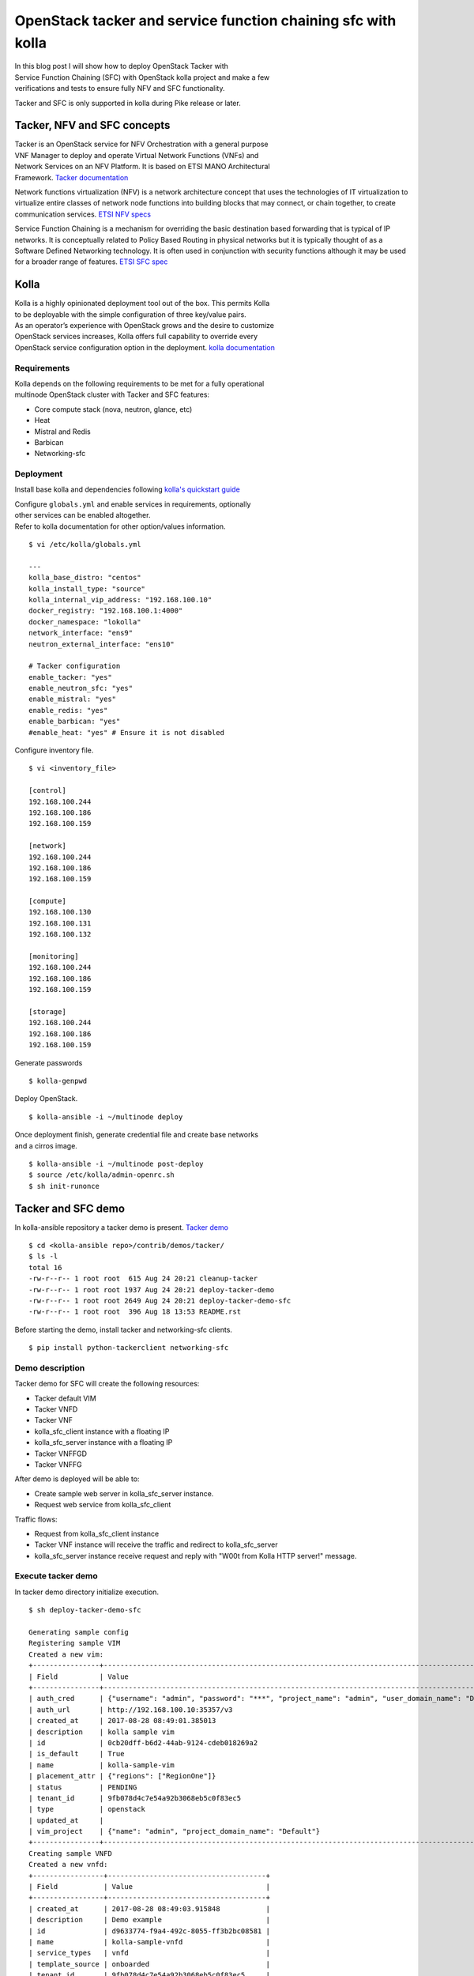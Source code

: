 =============================================================
OpenStack tacker and service function chaining sfc with kolla
=============================================================

| In this blog post I will show how to deploy OpenStack Tacker with
| Service Function Chaining (SFC) with OpenStack kolla project and make
  a few
| verifications and tests to ensure fully NFV and SFC functionality.

Tacker and SFC is only supported in kolla during Pike release or later.

Tacker, NFV and SFC concepts
============================

| Tacker is an OpenStack service for NFV Orchestration with a general
  purpose
| VNF Manager to deploy and operate Virtual Network Functions (VNFs) and
| Network Services on an NFV Platform. It is based on ETSI MANO
  Architectural
| Framework. `Tacker
  documentation <https://docs.openstack.org/tacker/latest/>`__

Network functions virtualization (NFV) is a network architecture concept
that uses the technologies of IT virtualization to virtualize entire
classes of network node functions into building blocks that may connect,
or chain together, to create communication services. `ETSI NFV
specs <http://www.etsi.org/technologies-clusters/technologies/nfv>`__

Service Function Chaining is a mechanism for overriding the basic
destination based forwarding that is typical of IP networks. It is
conceptually related to Policy Based Routing in physical networks but it
is typically thought of as a Software Defined Networking technology. It
is often used in conjunction with security functions although it may be
used for a broader range of features. `ETSI SFC
spec <https://tools.ietf.org/html/rfc7665>`__

Kolla
=====

| Kolla is a highly opinionated deployment tool out of the box. This
  permits Kolla
| to be deployable with the simple configuration of three key/value
  pairs.
| As an operator’s experience with OpenStack grows and the desire to
  customize
| OpenStack services increases, Kolla offers full capability to override
  every
| OpenStack service configuration option in the deployment. `kolla
  documentation <https://docs.openstack.org/kolla-ansible/latest/>`__

Requirements
------------

| Kolla depends on the following requirements to be met for a fully
  operational
| multinode OpenStack cluster with Tacker and SFC features:

-  Core compute stack (nova, neutron, glance, etc)
-  Heat
-  Mistral and Redis
-  Barbican
-  Networking-sfc

Deployment
----------

Install base kolla and dependencies following `kolla's quickstart
guide <https://docs.openstack.org/kolla-ansible/latest/quickstart.html>`__

| Configure ``globals.yml`` and enable services in requirements,
  optionally
| other services can be enabled altogether.
| Refer to kolla documentation for other option/values information.

::

   $ vi /etc/kolla/globals.yml

   ---
   kolla_base_distro: "centos"
   kolla_install_type: "source"
   kolla_internal_vip_address: "192.168.100.10"
   docker_registry: "192.168.100.1:4000"
   docker_namespace: "lokolla"
   network_interface: "ens9"
   neutron_external_interface: "ens10"

   # Tacker configuration
   enable_tacker: "yes"
   enable_neutron_sfc: "yes"
   enable_mistral: "yes"
   enable_redis: "yes"
   enable_barbican: "yes"
   #enable_heat: "yes" # Ensure it is not disabled

Configure inventory file.

::

   $ vi <inventory_file>

   [control]
   192.168.100.244
   192.168.100.186
   192.168.100.159

   [network]
   192.168.100.244
   192.168.100.186
   192.168.100.159

   [compute]
   192.168.100.130
   192.168.100.131
   192.168.100.132

   [monitoring]
   192.168.100.244
   192.168.100.186
   192.168.100.159

   [storage]
   192.168.100.244
   192.168.100.186
   192.168.100.159

Generate passwords

::

   $ kolla-genpwd

Deploy OpenStack.

::

   $ kolla-ansible -i ~/multinode deploy

| Once deployment finish, generate credential file and create base
  networks
| and a cirros image.

::

   $ kolla-ansible -i ~/multinode post-deploy
   $ source /etc/kolla/admin-openrc.sh
   $ sh init-runonce

Tacker and SFC demo
===================

In kolla-ansible repository a tacker demo is present. `Tacker
demo <https://github.com/openstack/kolla-ansible/tree/master/contrib/demos/tacker>`__

::

   $ cd <kolla-ansible repo>/contrib/demos/tacker/
   $ ls -l
   total 16
   -rw-r--r-- 1 root root  615 Aug 24 20:21 cleanup-tacker
   -rw-r--r-- 1 root root 1937 Aug 24 20:21 deploy-tacker-demo
   -rw-r--r-- 1 root root 2649 Aug 24 20:21 deploy-tacker-demo-sfc
   -rw-r--r-- 1 root root  396 Aug 18 13:53 README.rst

Before starting the demo, install tacker and networking-sfc clients.

::

   $ pip install python-tackerclient networking-sfc

Demo description
----------------

Tacker demo for SFC will create the following resources:

-  Tacker default VIM
-  Tacker VNFD
-  Tacker VNF
-  kolla_sfc_client instance with a floating IP
-  kolla_sfc_server instance with a floating IP
-  Tacker VNFFGD
-  Tacker VNFFG

After demo is deployed will be able to:

-  Create sample web server in kolla_sfc_server instance.
-  Request web service from kolla_sfc_client

Traffic flows:

-  Request from kolla_sfc_client instance
-  Tacker VNF instance will receive the traffic and redirect to
   kolla_sfc_server
-  kolla_sfc_server instance receive request and reply with "W00t from
   Kolla HTTP server!"
   message.

Execute tacker demo
-------------------

In tacker demo directory initialize execution.

::

   $ sh deploy-tacker-demo-sfc

   Generating sample config
   Registering sample VIM
   Created a new vim:
   +----------------+--------------------------------------------------------------------------------------------------------------------------------------------------------------------------------------------------------------------------------------------------------+
   | Field          | Value                                                                                                                                                                                                                                                  |
   +----------------+--------------------------------------------------------------------------------------------------------------------------------------------------------------------------------------------------------------------------------------------------------+
   | auth_cred      | {"username": "admin", "password": "***", "project_name": "admin", "user_domain_name": "Default", "key_type": "barbican_key", "secret_uuid": "***", "auth_url": "http://192.168.100.10:35357/v3", "project_id": null, "project_domain_name": "Default"} |
   | auth_url       | http://192.168.100.10:35357/v3                                                                                                                                                                                                                         |
   | created_at     | 2017-08-28 08:49:01.385013                                                                                                                                                                                                                             |
   | description    | kolla sample vim                                                                                                                                                                                                                                       |
   | id             | 0cb20dff-b6d2-44ab-9124-cdeb018269a2                                                                                                                                                                                                                   |
   | is_default     | True                                                                                                                                                                                                                                                   |
   | name           | kolla-sample-vim                                                                                                                                                                                                                                       |
   | placement_attr | {"regions": ["RegionOne"]}                                                                                                                                                                                                                             |
   | status         | PENDING                                                                                                                                                                                                                                                |
   | tenant_id      | 9fb078d4c7e54a92b3068eb5c0f83ec5                                                                                                                                                                                                                       |
   | type           | openstack                                                                                                                                                                                                                                              |
   | updated_at     |                                                                                                                                                                                                                                                        |
   | vim_project    | {"name": "admin", "project_domain_name": "Default"}                                                                                                                                                                                                    |
   +----------------+--------------------------------------------------------------------------------------------------------------------------------------------------------------------------------------------------------------------------------------------------------+
   Creating sample VNFD
   Created a new vnfd:
   +-----------------+--------------------------------------+
   | Field           | Value                                |
   +-----------------+--------------------------------------+
   | created_at      | 2017-08-28 08:49:03.915848           |
   | description     | Demo example                         |
   | id              | d9633774-f9a4-492c-8055-ff3b2bc08581 |
   | name            | kolla-sample-vnfd                    |
   | service_types   | vnfd                                 |
   | template_source | onboarded                            |
   | tenant_id       | 9fb078d4c7e54a92b3068eb5c0f83ec5     |
   | updated_at      |                                      |
   +-----------------+--------------------------------------+
   Creating sample VNF
   Created a new vnf:
   +----------------+--------------------------------------+
   | Field          | Value                                |
   +----------------+--------------------------------------+
   | created_at     | 2017-08-28 08:49:08.921243           |
   | description    | Demo example                         |
   | error_reason   |                                      |
   | id             | a3f73d1b-6d6b-44c9-a6ef-a808f12bc633 |
   | instance_id    | 57246b92-fdf2-416f-921a-6760e05c74b4 |
   | mgmt_url       |                                      |
   | name           | kolla-sample-vnf                     |
   | placement_attr | {"vim_name": "kolla-sample-vim"}     |
   | status         | PENDING_CREATE                       |
   | tenant_id      | 9fb078d4c7e54a92b3068eb5c0f83ec5     |
   | updated_at     |                                      |
   | vim_id         | 0cb20dff-b6d2-44ab-9124-cdeb018269a2 |
   | vnfd_id        | d9633774-f9a4-492c-8055-ff3b2bc08581 |
   +----------------+--------------------------------------+
   Creating SFC demo instances

   +-------------------------------------+----------------------------------------------------------+
   | Field                               | Value                                                    |
   +-------------------------------------+----------------------------------------------------------+
   | OS-DCF:diskConfig                   | MANUAL                                                   |
   | OS-EXT-AZ:availability_zone         | nova                                                     |
   | OS-EXT-SRV-ATTR:host                | controller                                               |
   | OS-EXT-SRV-ATTR:hypervisor_hostname | controller                                               |
   | OS-EXT-SRV-ATTR:instance_name       | instance-0000000c                                        |
   | OS-EXT-STS:power_state              | Running                                                  |
   | OS-EXT-STS:task_state               | None                                                     |
   | OS-EXT-STS:vm_state                 | active                                                   |
   | OS-SRV-USG:launched_at              | 2017-08-28T08:50:00.000000                               |
   | OS-SRV-USG:terminated_at            | None                                                     |
   | accessIPv4                          |                                                          |
   | accessIPv6                          |                                                          |
   | addresses                           | demo-net=10.0.0.3                                        |
   | adminPass                           | HGW57Pe5r8pC                                             |
   | config_drive                        |                                                          |
   | created                             | 2017-08-28T08:49:41Z                                     |
   | flavor                              | m1.tiny (1)                                              |
   | hostId                              | bec7629dd00bde2fd03ac3c939eea34fa1a2f7e4a6f8337b0e08bca4 |
   | id                                  | 90304f68-6b38-4753-b0c2-a62835abebde                     |
   | image                               | cirros (f0a80381-2bd0-4c53-8300-377a7e4bf065)            |
   | key_name                            | None                                                     |
   | name                                | kolla_sfc_server                                         |
   | progress                            | 0                                                        |
   | project_id                          | 9fb078d4c7e54a92b3068eb5c0f83ec5                         |
   | properties                          |                                                          |
   | security_groups                     | name='default'                                           |
   | status                              | ACTIVE                                                   |
   | updated                             | 2017-08-28T08:50:00Z                                     |
   | user_id                             | 2d948bf4056c4e0d878a0f3f4765d3f9                         |
   | volumes_attached                    |                                                          |
   +-------------------------------------+----------------------------------------------------------+

   +-------------------------------------+----------------------------------------------------------+
   | Field                               | Value                                                    |
   +-------------------------------------+----------------------------------------------------------+
   | OS-DCF:diskConfig                   | MANUAL                                                   |
   | OS-EXT-AZ:availability_zone         | nova                                                     |
   | OS-EXT-SRV-ATTR:host                | compute1                                                 |
   | OS-EXT-SRV-ATTR:hypervisor_hostname | compute1                                                 |
   | OS-EXT-SRV-ATTR:instance_name       | instance-0000000e                                        |
   | OS-EXT-STS:power_state              | Running                                                  |
   | OS-EXT-STS:task_state               | None                                                     |
   | OS-EXT-STS:vm_state                 | active                                                   |
   | OS-SRV-USG:launched_at              | 2017-08-28T08:50:31.000000                               |
   | OS-SRV-USG:terminated_at            | None                                                     |
   | accessIPv4                          |                                                          |
   | accessIPv6                          |                                                          |
   | addresses                           | demo-net=10.0.0.7                                        |
   | adminPass                           | ZhQQG2vsetkV                                             |
   | config_drive                        |                                                          |
   | created                             | 2017-08-28T08:50:12Z                                     |
   | flavor                              | m1.tiny (1)                                              |
   | hostId                              | 95d62e067390ab4fbaaebf971f9cc70c98c371532b6f9bfa08389fee |
   | id                                  | e126fd2f-bdca-4e78-abc0-f0a2d4739a30                     |
   | image                               | cirros (f0a80381-2bd0-4c53-8300-377a7e4bf065)            |
   | key_name                            | None                                                     |
   | name                                | kolla_sfc_client                                         |
   | progress                            | 0                                                        |
   | project_id                          | 9fb078d4c7e54a92b3068eb5c0f83ec5                         |
   | properties                          |                                                          |
   | security_groups                     | name='default'                                           |
   | status                              | ACTIVE                                                   |
   | updated                             | 2017-08-28T08:50:31Z                                     |
   | user_id                             | 2d948bf4056c4e0d878a0f3f4765d3f9                         |
   | volumes_attached                    |                                                          |
   +-------------------------------------+----------------------------------------------------------+
   Tacker SFC config files
   Creating VNFFGD
   Created a new vnffgd:
   +-----------------+-----------------------------------------------------------------------------------------------------------------------------------------------------------------------------------------------------------------------------------------------------------------------------------------------------------------------------------------------------------------------------------------------------------------------------------------------------------------------------------------------------------------------------------------------------------------------------------------------------------------------------------------------------------------------------------------------------------------------------------------------------------------------------------------------------------------------------------------------------------------------------------------------------------------------------------------------------------------------------------------------------------------------------------------------------------------------------------------------------------------------------------------------------------------+
   | Field           | Value                                                                                                                                                                                                                                                                                                                                                                                                                                                                                                                                                                                                                                                                                                                                                                                                                                                                                                                                                                                                                                                                                                                                                           |
   +-----------------+-----------------------------------------------------------------------------------------------------------------------------------------------------------------------------------------------------------------------------------------------------------------------------------------------------------------------------------------------------------------------------------------------------------------------------------------------------------------------------------------------------------------------------------------------------------------------------------------------------------------------------------------------------------------------------------------------------------------------------------------------------------------------------------------------------------------------------------------------------------------------------------------------------------------------------------------------------------------------------------------------------------------------------------------------------------------------------------------------------------------------------------------------------------------+
   | description     |                                                                                                                                                                                                                                                                                                                                                                                                                                                                                                                                                                                                                                                                                                                                                                                                                                                                                                                                                                                                                                                                                                                                                                 |
   | id              | 97d9f9e9-f9c3-45b6-9050-000226d37ec9                                                                                                                                                                                                                                                                                                                                                                                                                                                                                                                                                                                                                                                                                                                                                                                                                                                                                                                                                                                                                                                                                                                            |
   | name            | kolla-sample-vnffgd                                                                                                                                                                                                                                                                                                                                                                                                                                                                                                                                                                                                                                                                                                                                                                                                                                                                                                                                                                                                                                                                                                                                             |
   | template        | {"vnffgd": {"imports": ["/var/lib/kolla/venv/lib/python2.7/site-packages/tacker/tosca/lib/tacker_defs.yaml", "/var/lib/kolla/venv/lib/python2.7/site-packages/tacker/tosca/lib/tacker_nfv_defs.yaml"], "description": "Sample VNFFG template", "topology_template": {"node_templates": {"Forwarding_path1": {"type": "tosca.nodes.nfv.FP.Tacker", "description": "creates path (CP12->CP12)", "properties": {"policy": {"type": "ACL", "criteria": [{"network_src_port_id": "2779e692-f979-467c-81ae-34a176e12ed4"}, {"network_id": "9ab78f83-40b7-4435-be5c-eb40de435793"}, {"ip_proto": 6}, {"destination_port_range": "80-80"}]}, "path": [{"capability": "CP11", "forwarder": "kolla-sample-vnfd"}], "id": 51}}}, "description": "Sample VNFFG template", "groups": {"VNFFG1": {"type": "tosca.groups.nfv.VNFFG", "description": "HTTP to Corporate Net", "members": ["Forwarding_path1"], "properties": {"vendor": "tacker", "connection_point": ["CP11"], "version": 1.0, "constituent_vnfs": ["kolla-sample-vnfd"], "number_of_endpoints": 1, "dependent_virtual_link": ["VL1"]}}}}, "tosca_definitions_version": "tosca_simple_profile_for_nfv_1_0_0"}} |
   | template_source | onboarded                                                                                                                                                                                                                                                                                                                                                                                                                                                                                                                                                                                                                                                                                                                                                                                                                                                                                                                                                                                                                                                                                                                                                       |
   | tenant_id       | 9fb078d4c7e54a92b3068eb5c0f83ec5                                                                                                                                                                                                                                                                                                                                                                                                                                                                                                                                                                                                                                                                                                                                                                                                                                                                                                                                                                                                                                                                                                                                |
   +-----------------+-----------------------------------------------------------------------------------------------------------------------------------------------------------------------------------------------------------------------------------------------------------------------------------------------------------------------------------------------------------------------------------------------------------------------------------------------------------------------------------------------------------------------------------------------------------------------------------------------------------------------------------------------------------------------------------------------------------------------------------------------------------------------------------------------------------------------------------------------------------------------------------------------------------------------------------------------------------------------------------------------------------------------------------------------------------------------------------------------------------------------------------------------------------------+
   Creating VNFFG
   Created a new vnffg:
   +------------------+---------------------------------------------------------------+
   | Field            | Value                                                         |
   +------------------+---------------------------------------------------------------+
   | description      |                                                               |
   | forwarding_paths | cff3d46e-9544-4775-82c3-0ac3c1f3864c                          |
   | id               | a1e2a010-0c64-40ad-a54a-96d7e9d8e6a5                          |
   | name             | kolla-sample-vnffg                                            |
   | status           | PENDING_CREATE                                                |
   | tenant_id        | 9fb078d4c7e54a92b3068eb5c0f83ec5                              |
   | vnf_mapping      | {"kolla-sample-vnfd": "a3f73d1b-6d6b-44c9-a6ef-a808f12bc633"} |
   | vnffgd_id        | 97d9f9e9-f9c3-45b6-9050-000226d37ec9                          |
   +------------------+---------------------------------------------------------------+
   Tacker sfc client floating ip address: 192.168.150.102
   Tacker sfc server floating ip address: 192.168.150.110

   Done.

   To create simple HTTP server in tacker_sfc_server instance run:

   ssh cirros@192.168.150.110 'while true; \
       do echo -e "HTTP/1.0 200 OK\r\n\r\nW00t from Kolla HTTP server!" | sudo nc -l -p 80 ; done &'

| Once finished, script will show server and client floating IP
  addresses, also a
| sample command to start a basic HTTP server in tacker_sfc_server
  instance.

Validate resources
------------------

Verify tacker resources are created.

::

   $ tacker vim-list

   +--------------------------------------+----------------------------------+------------------+-----------+------------+------------------------------+-----------+
   | id                                   | tenant_id                        | name             | type      | is_default | placement_attr               | status    |
   +--------------------------------------+----------------------------------+------------------+-----------+------------+------------------------------+-----------+
   | 0cb20dff-b6d2-44ab-9124-cdeb018269a2 | 9fb078d4c7e54a92b3068eb5c0f83ec5 | kolla-sample-vim | openstack | True       | {u'regions': [u'RegionOne']} | REACHABLE |
   +--------------------------------------+----------------------------------+------------------+-----------+------------+------------------------------+-----------+

   $ tacker vnf-list
   +--------------------------------------+------------------+-----------------------+--------+--------------------------------------+--------------------------------------+
   | id                                   | name             | mgmt_url              | status | vim_id                               | vnfd_id                              |
   +--------------------------------------+------------------+-----------------------+--------+--------------------------------------+--------------------------------------+
   | a3f73d1b-6d6b-44c9-a6ef-a808f12bc633 | kolla-sample-vnf | {"VDU1": "10.0.0.12"} | ACTIVE | 0cb20dff-b6d2-44ab-9124-cdeb018269a2 | d9633774-f9a4-492c-8055-ff3b2bc08581 |
   +--------------------------------------+------------------+-----------------------+--------+--------------------------------------+--------------------------------------+

   $ tacker vnfd-list
   +--------------------------------------+-------------------+-----------------+--------------+
   | id                                   | name              | template_source | description  |
   +--------------------------------------+-------------------+-----------------+--------------+
   | d9633774-f9a4-492c-8055-ff3b2bc08581 | kolla-sample-vnfd | onboarded       | Demo example |
   +--------------------------------------+-------------------+-----------------+--------------+

Verify nova and heat resources are created.

::

   $ openstack server list

   +--------------------------------------+-------------------------------------------------------+--------+------------------------------------+--------+-----------------------------------------------------------------------------------------------------------------------+
   | ID                                   | Name                                                  | Status | Networks                           | Image  | Flavor                                                                                                                |
   +--------------------------------------+-------------------------------------------------------+--------+------------------------------------+--------+-----------------------------------------------------------------------------------------------------------------------+
   | e126fd2f-bdca-4e78-abc0-f0a2d4739a30 | kolla_sfc_client                                      | ACTIVE | demo-net=10.0.0.7, 192.168.150.102 | cirros | m1.tiny                                                                                                               |
   | 90304f68-6b38-4753-b0c2-a62835abebde | kolla_sfc_server                                      | ACTIVE | demo-net=10.0.0.3, 192.168.150.110 | cirros | m1.tiny                                                                                                               |
   | 61e2ec3a-444f-4048-bc8d-a599e29e14bd | ta-3d1b-6d6b-44c9-a6ef-a808f12bc633-VDU1-hvpraqctwpm7 | ACTIVE | demo-net=10.0.0.12                 | cirros | tacker.vnfm.infra_drivers.openstack.openstack_OpenStack-a3f73d1b-6d6b-44c9-a6ef-a808f12bc633-VDU1_flavor-4vsmp3jlvilk |
   +--------------------------------------+-------------------------------------------------------+--------+------------------------------------+--------+-----------------------------------------------------------------------------------------------------------------------+

   $ openstack stack list
   +--------------------------------------+----------------------------------------------------------------------------------------------+----------------------------------+-----------------+----------------------+--------------+
   | ID                                   | Stack Name                                                                                   | Project                          | Stack Status    | Creation Time        | Updated Time |
   +--------------------------------------+----------------------------------------------------------------------------------------------+----------------------------------+-----------------+----------------------+--------------+
   | 57246b92-fdf2-416f-921a-6760e05c74b4 | tacker.vnfm.infra_drivers.openstack.openstack_OpenStack-a3f73d1b-6d6b-44c9-a6ef-a808f12bc633 | 9fb078d4c7e54a92b3068eb5c0f83ec5 | CREATE_COMPLETE | 2017-08-28T08:49:11Z | None         |
   +--------------------------------------+----------------------------------------------------------------------------------------------+----------------------------------+-----------------+----------------------+--------------+

Verify networking-sfc resources.

::

   $ openstack sfc port chain list

   +--------------------------------------+-------------------------------+-------------------------------------------+-------------------------------------------+------------------------------------------------+
   | ID                                   | Name                          | Port Pair Groups                          | Flow Classifiers                          | Chain Parameters                               |
   +--------------------------------------+-------------------------------+-------------------------------------------+-------------------------------------------+------------------------------------------------+
   | ec35dfac-dc9d-40b8-8103-b510761753ae | kolla-sample-vnffg-port-chain | [u'9b73262f-f25d-400b-8aff-062d66a3bd76'] | [u'063231fc-f697-4bd9-bfb6-b89f89ff6117'] | {u'symmetric': False, u'correlation': u'mpls'} |
   +--------------------------------------+-------------------------------+-------------------------------------------+-------------------------------------------+------------------------------------------------+

   $ openstack sfc port chain show kolla-sample-vnffg-port-chain
   +------------------+------------------------------------------------+
   | Field            | Value                                          |
   +------------------+------------------------------------------------+
   | chain_id         | 1                                              |
   | chain_parameters | {u'symmetric': False, u'correlation': u'mpls'} |
   | description      | port-chain for Tacker VNFFG                    |
   | flow_classifiers | [u'063231fc-f697-4bd9-bfb6-b89f89ff6117']      |
   | id               | ec35dfac-dc9d-40b8-8103-b510761753ae           |
   | name             | kolla-sample-vnffg-port-chain                  |
   | port_pair_groups | [u'9b73262f-f25d-400b-8aff-062d66a3bd76']      |
   | project_id       | 9fb078d4c7e54a92b3068eb5c0f83ec5               |
   +------------------+------------------------------------------------+

   $ openstack sfc port pair group list
   +--------------------------------------+----------------------------------+-------------------------------------------+---------------------------------------------------------------------------------------------+
   | ID                                   | Name                             | Port Pair                                 | Port Pair Group Parameters                                                                  |
   +--------------------------------------+----------------------------------+-------------------------------------------+---------------------------------------------------------------------------------------------+
   | 9b73262f-f25d-400b-8aff-062d66a3bd76 | kolla-sample-vnf-port-pair-group | [u'bb944348-2610-4068-8c87-9288904edf11'] | {u'lb_fields': [], u'ppg_n_tuple_mapping': {u'ingress_n_tuple': {}, u'egress_n_tuple': {}}} |
   +--------------------------------------+----------------------------------+-------------------------------------------+---------------------------------------------------------------------------------------------+
   $ openstack sfc port pair group show kolla-sample-vnf-port-pair-group
   +----------------------------+---------------------------------------------------------------------------------------------+
   | Field                      | Value                                                                                       |
   +----------------------------+---------------------------------------------------------------------------------------------+
   | description                | port pair group for kolla-sample-vnf                                                        |
   | group_id                   | 1                                                                                           |
   | id                         | 9b73262f-f25d-400b-8aff-062d66a3bd76                                                        |
   | name                       | kolla-sample-vnf-port-pair-group                                                            |
   | port_pair_group_parameters | {u'lb_fields': [], u'ppg_n_tuple_mapping': {u'ingress_n_tuple': {}, u'egress_n_tuple': {}}} |
   | port_pairs                 | [u'bb944348-2610-4068-8c87-9288904edf11']                                                   |
   | project_id                 | 9fb078d4c7e54a92b3068eb5c0f83ec5                                                            |
   +----------------------------+---------------------------------------------------------------------------------------------+

   $ openstack sfc flow classifier list
   +--------------------------------------+------+----------+-----------+----------------+--------------------------------------+--------------------------+
   | ID                                   | Name | Protocol | Source-IP | Destination-IP | Logical-Source-Port                  | Logical-Destination-Port |
   +--------------------------------------+------+----------+-----------+----------------+--------------------------------------+--------------------------+
   | 063231fc-f697-4bd9-bfb6-b89f89ff6117 |      | tcp      | None      | None           | 2779e692-f979-467c-81ae-34a176e12ed4 | None                     |
   +--------------------------------------+------+----------+-----------+----------------+--------------------------------------+--------------------------+

   $ openstack sfc flow classifier show 063231fc-f697-4bd9-bfb6-b89f89ff6117
   +----------------------------+--------------------------------------+
   | Field                      | Value                                |
   +----------------------------+--------------------------------------+
   | description                |                                      |
   | destination_ip_prefix      | None                                 |
   | destination_port_range_max | 80                                   |
   | destination_port_range_min | 80                                   |
   | ethertype                  | IPv4                                 |
   | id                         | 063231fc-f697-4bd9-bfb6-b89f89ff6117 |
   | l7_parameters              | {}                                   |
   | logical_destination_port   | None                                 |
   | logical_source_port        | 2779e692-f979-467c-81ae-34a176e12ed4 |
   | name                       |                                      |
   | project_id                 | 9fb078d4c7e54a92b3068eb5c0f83ec5     |
   | protocol                   | tcp                                  |
   | source_ip_prefix           | None                                 |
   | source_port_range_max      | None                                 |
   | source_port_range_min      | None                                 |
   +----------------------------+--------------------------------------+

Verify traffic flows
--------------------

Execute the command to create a sample web server in tacker_sfc_server.

::

   $ ssh cirros@192.168.150.110 'while true; \
   >     do echo -e "HTTP/1.0 200 OK\r\n\r\nW00t from Kolla HTTP server!" | sudo nc -l -p 80 ; done &'

   The authenticity of host '192.168.150.110 (192.168.150.110)' can't be established.
   RSA key fingerprint is c6:14:b1:d9:84:b5:83:54:47:8e:20:eb:81:a2:f7:62.
   Are you sure you want to continue connecting (yes/no)? yes
   Warning: Permanently added '192.168.150.110' (RSA) to the list of known hosts.
   cirros@192.168.150.110's password:

Connect to tacker_sfc_client through the floating IP address

::

   $ ssh cirros@192.168.150.102

   The authenticity of host '192.168.150.102 (192.168.150.102)' can't be established.
   RSA key fingerprint is 5e:51:88:93:70:90:0e:24:55:81:47:b4:d6:28:4b:f9.
   Are you sure you want to continue connecting (yes/no)? yes
   Warning: Permanently added '192.168.150.102' (RSA) to the list of known hosts.
   cirros@192.168.150.102's password:

| Curl to tacker_sfc_server internal/fixed IP address.
| Should receive "W00t from Kolla HTTP server!" message

::

   $ curl http://10.0.0.3
   W00t from Kolla HTTP server!

Find hypervisor where tacker VNF instance is running.

::

   $ openstack server list -c Name -c Host -c Networks -c Status --long

   +-------------------------------------------------------+--------+------------------------------------+------------+
   | Name                                                  | Status | Networks                           | Host       |
   +-------------------------------------------------------+--------+------------------------------------+------------+
   | kolla_sfc_client                                      | ACTIVE | demo-net=10.0.0.7, 192.168.150.102 | compute1   |
   | kolla_sfc_server                                      | ACTIVE | demo-net=10.0.0.3, 192.168.150.110 | controller |
   | ta-3d1b-6d6b-44c9-a6ef-a808f12bc633-VDU1-hvpraqctwpm7 | ACTIVE | demo-net=10.0.0.12                 | compute1   |
   +-------------------------------------------------------+--------+------------------------------------+------------+

Find tacker VNF instance port ID

::

   $ openstack port list --server ta-3d1b-6d6b-44c9-a6ef-a808f12bc633-VDU1-hvpraqctwpm7 -c ID
   +--------------------------------------+
   | ID                                   |
   +--------------------------------------+
   | e5da60a7-a348-4bee-a52a-96ae33b53a26 |
   +--------------------------------------+

| In the host where the instance is running, locate the tap interface.
| Tap interface is ``tap<first 11 ID digits>``.
| Start tcpdump in port 80 in the tap interface.

::

   $ tcpdump port 80 -eni tape5da60a7-a3

   tcpdump: WARNING: tape5da60a7-a3: no IPv4 address assigned
   tcpdump: verbose output suppressed, use -v or -vv for full protocol decode
   listening on tape5da60a7-a3, link-type EN10MB (Ethernet), capture size 65535 bytes

Now curl again from tacker_sfc_client instance.

::

   $ curl http://10.0.0.3
   W00t from Kolla HTTP server!

In the tcpdump should see traffic flowing to tacker_sfc_server from
tacker_sfc_client

::

   10:18:39.207908 fa:16:3e:6d:65:14 > fa:16:3e:2f:3e:90, ethertype IPv4 (0x0800), length 74: 10.0.0.7.40475 > 10.0.0.3.http: Flags [S], seq 3060324847, win 14100, options [mss 1410,sackOK,TS val 346030 ecr 0,nop,wscale 3], length 0
   10:18:39.209263 fa:16:3e:2f:3e:90 > fa:16:3e:d7:6f:3b, ethertype IPv4 (0x0800), length 74: 10.0.0.7.40475 > 10.0.0.3.http: Flags [S], seq 3060324847, win 14100, options [mss 1410,sackOK,TS val 346030 ecr 0,nop,wscale 3], length 0
   10:18:39.214001 fa:16:3e:6d:65:14 > fa:16:3e:2f:3e:90, ethertype IPv4 (0x0800), length 66: 10.0.0.7.40475 > 10.0.0.3.http: Flags [.], ack 2793310193, win 1763, options [nop,nop,TS val 346032 ecr 352982], length 0
   10:18:39.214924 fa:16:3e:2f:3e:90 > fa:16:3e:d7:6f:3b, ethertype IPv4 (0x0800), length 66: 10.0.0.7.40475 > 10.0.0.3.http: Flags [.], ack 1, win 1763, options [nop,nop,TS val 346032 ecr 352982], length 0
   10:18:39.222308 fa:16:3e:6d:65:14 > fa:16:3e:2f:3e:90, ethertype IPv4 (0x0800), length 201: 10.0.0.7.40475 > 10.0.0.3.http: Flags [P.], seq 0:135, ack 1, win 1763, options [nop,nop,TS val 346034 ecr 352982], length 135
   10:18:39.222333 fa:16:3e:6d:65:14 > fa:16:3e:2f:3e:90, ethertype IPv4 (0x0800), length 66: 10.0.0.7.40475 > 10.0.0.3.http: Flags [.], ack 49, win 1763, options [nop,nop,TS val 346034 ecr 352983], length 0
   10:18:39.224660 fa:16:3e:2f:3e:90 > fa:16:3e:d7:6f:3b, ethertype IPv4 (0x0800), length 201: 10.0.0.7.40475 > 10.0.0.3.http: Flags [P.], seq 0:135, ack 1, win 1763, options [nop,nop,TS val 346034 ecr 352982], length 135
   10:18:39.224773 fa:16:3e:2f:3e:90 > fa:16:3e:d7:6f:3b, ethertype IPv4 (0x0800), length 66: 10.0.0.7.40475 > 10.0.0.3.http: Flags [.], ack 49, win 1763, options [nop,nop,TS val 346034 ecr 352983], length 0
   10:18:39.250113 fa:16:3e:6d:65:14 > fa:16:3e:2f:3e:90, ethertype IPv4 (0x0800), length 66: 10.0.0.7.40475 > 10.0.0.3.http: Flags [F.], seq 135, ack 50, win 1763, options [nop,nop,TS val 346041 ecr 352990], length 0
   10:18:39.252871 fa:16:3e:2f:3e:90 > fa:16:3e:d7:6f:3b, ethertype IPv4 (0x0800), length 66: 10.0.0.7.40475 > 10.0.0.3.http: Flags [F.], seq 135, ack 50, win 1763, options [nop,nop,TS val 346041 ecr 352990], length 0

Check br-int ovs flows.

::

   $ docker exec openvswitch_db ovs-ofctl dump-flows br-int

   NXST_FLOW reply (xid=0x4):
    cookie=0x4d21ac58ca610153, duration=1952.266s, table=0, n_packets=20, n_bytes=1892, idle_age=300, priority=30,tcp,in_port=4,nw_src=10.0.0.7,tp_dst=80 actions=NORMAL
    cookie=0x4d21ac58ca610153, duration=1951.781s, table=0, n_packets=20, n_bytes=1892, idle_age=300, priority=30,tcp,in_port=5,nw_src=10.0.0.7,tp_dst=80 actions=group:1
    cookie=0x4d21ac58ca610153, duration=3824.910s, table=0, n_packets=0, n_bytes=0, idle_age=3824, priority=20,mpls actions=resubmit(,10)
    cookie=0x5efe7af1c4c4da43, duration=1986.768s, table=0, n_packets=0, n_bytes=0, idle_age=1986, priority=10,icmp6,in_port=5,icmp_type=136 actions=resubmit(,24)
    cookie=0x5efe7af1c4c4da43, duration=1986.765s, table=0, n_packets=9, n_bytes=378, idle_age=296, priority=10,arp,in_port=5 actions=resubmit(,24)
    cookie=0x5efe7af1c4c4da43, duration=1986.771s, table=0, n_packets=151, n_bytes=16475, idle_age=300, priority=9,in_port=5 actions=resubmit(,25)
    cookie=0x5efe7af1c4c4da43, duration=3828.290s, table=0, n_packets=575, n_bytes=63516, idle_age=296, priority=0 actions=resubmit(,60)
    cookie=0x4d21ac58ca610153, duration=1952.498s, table=5, n_packets=20, n_bytes=1892, idle_age=300, priority=0,ip,dl_dst=fa:16:3e:2f:3e:90 actions=push_mpls:0x8847,load:0x1ff->OXM_OF_MPLS_LABEL[],set_mpls_ttl(255),mod_vlan_vid:2,resubmit(,10)
    cookie=0x4d21ac58ca610153, duration=1951.976s, table=10, n_packets=20, n_bytes=1892, idle_age=300, priority=1,mpls,dl_vlan=2,dl_dst=fa:16:3e:2f:3e:90,mpls_label=511 actions=strip_vlan,pop_mpls:0x0800,output:4
    cookie=0x4d21ac58ca610153, duration=3824.909s, table=10, n_packets=0, n_bytes=0, idle_age=3824, priority=0 actions=drop
    cookie=0x5efe7af1c4c4da43, duration=3828.292s, table=23, n_packets=0, n_bytes=0, idle_age=3828, priority=0 actions=drop
    cookie=0x5efe7af1c4c4da43, duration=1986.769s, table=24, n_packets=0, n_bytes=0, idle_age=1986, priority=2,icmp6,in_port=5,icmp_type=136,nd_target=fe80::f816:3eff:fe6d:6514 actions=resubmit(,60)
    cookie=0x5efe7af1c4c4da43, duration=1986.766s, table=24, n_packets=9, n_bytes=378, idle_age=296, priority=2,arp,in_port=5,arp_spa=10.0.0.7 actions=resubmit(,25)
    cookie=0x5efe7af1c4c4da43, duration=3828.286s, table=24, n_packets=0, n_bytes=0, idle_age=3828, priority=0 actions=drop
    cookie=0x5efe7af1c4c4da43, duration=1986.774s, table=25, n_packets=159, n_bytes=16783, idle_age=296, priority=2,in_port=5,dl_src=fa:16:3e:6d:65:14 actions=resubmit(,60)
    cookie=0x5efe7af1c4c4da43, duration=3828.287s, table=60, n_packets=836, n_bytes=90430, idle_age=296, priority=3 actions=NORMAL

Check br-tun ovs flows.

::

   $ docker exec openvswitch_db ovs-ofctl dump-flows br-tun

   NXST_FLOW reply (xid=0x4):
    cookie=0xf206a4cf831522bb, duration=3829.004s, table=0, n_packets=514, n_bytes=51389, idle_age=299, priority=1,in_port=1 actions=resubmit(,2)
    cookie=0xf206a4cf831522bb, duration=2049.122s, table=0, n_packets=111, n_bytes=13035, idle_age=299, priority=1,in_port=4 actions=resubmit(,4)
    cookie=0xf206a4cf831522bb, duration=2049.077s, table=0, n_packets=99, n_bytes=12561, idle_age=1976, priority=1,in_port=5 actions=resubmit(,4)
    cookie=0xf206a4cf831522bb, duration=3829.003s, table=0, n_packets=0, n_bytes=0, idle_age=3829, priority=0 actions=drop
    cookie=0xf206a4cf831522bb, duration=3829.001s, table=2, n_packets=14, n_bytes=588, idle_age=303, priority=1,arp,dl_dst=ff:ff:ff:ff:ff:ff actions=resubmit(,21)
    cookie=0xf206a4cf831522bb, duration=3828.999s, table=2, n_packets=444, n_bytes=44273, idle_age=299, priority=0,dl_dst=00:00:00:00:00:00/01:00:00:00:00:00 actions=resubmit(,20)
    cookie=0xf206a4cf831522bb, duration=3828.998s, table=2, n_packets=56, n_bytes=6528, idle_age=1971, priority=0,dl_dst=01:00:00:00:00:00/01:00:00:00:00:00 actions=resubmit(,22)
    cookie=0xf206a4cf831522bb, duration=3828.997s, table=3, n_packets=0, n_bytes=0, idle_age=3828, priority=0 actions=drop
    cookie=0xf206a4cf831522bb, duration=2051.673s, table=4, n_packets=210, n_bytes=25596, idle_age=299, priority=1,tun_id=0x35 actions=mod_vlan_vid:2,resubmit(,10)
    cookie=0xf206a4cf831522bb, duration=3828.996s, table=4, n_packets=0, n_bytes=0, idle_age=3828, priority=0 actions=drop
    cookie=0xf206a4cf831522bb, duration=3828.995s, table=6, n_packets=0, n_bytes=0, idle_age=3828, priority=0 actions=drop
    cookie=0xf206a4cf831522bb, duration=3828.994s, table=10, n_packets=322, n_bytes=39749, idle_age=299, priority=1 actions=learn(table=20,hard_timeout=300,priority=1,cookie=0xf206a4cf831522bb,NXM_OF_VLAN_TCI[0..11],NXM_OF_ETH_DST[]=NXM_OF_ETH_SRC[],load:0->NXM_OF_VLAN_TCI[],load:NXM_NX_TUN_ID[]->NXM_NX_TUN_ID[],output:OXM_OF_IN_PORT[]),output:1
    cookie=0xf206a4cf831522bb, duration=2045.177s, table=20, n_packets=60, n_bytes=7135, idle_age=299, priority=2,dl_vlan=2,dl_dst=fa:16:3e:dd:b9:4d actions=strip_vlan,load:0x35->NXM_NX_TUN_ID[],output:4
    cookie=0xf206a4cf831522bb, duration=2045.168s, table=20, n_packets=180, n_bytes=17440, idle_age=1976, priority=2,dl_vlan=2,dl_dst=fa:16:3e:71:84:df actions=strip_vlan,load:0x35->NXM_NX_TUN_ID[],output:5
    cookie=0xf206a4cf831522bb, duration=2019.366s, table=20, n_packets=20, n_bytes=1892, idle_age=303, priority=2,dl_vlan=2,dl_dst=fa:16:3e:d7:6f:3b actions=strip_vlan,load:0x35->NXM_NX_TUN_ID[],output:4
    cookie=0xf206a4cf831522bb, duration=304.629s, table=20, n_packets=0, n_bytes=0, hard_timeout=300, idle_age=304, hard_age=299, priority=1,vlan_tci=0x0002/0x0fff,dl_dst=fa:16:3e:dd:b9:4d actions=load:0->NXM_OF_VLAN_TCI[],load:0x35->NXM_NX_TUN_ID[],output:4
    cookie=0xf206a4cf831522bb, duration=3828.992s, table=20, n_packets=0, n_bytes=0, idle_age=3828, priority=0 actions=resubmit(,22)
    cookie=0xf206a4cf831522bb, duration=2045.180s, table=21, n_packets=2, n_bytes=84, idle_age=1974, priority=1,arp,dl_vlan=2,arp_tpa=10.0.0.1 actions=load:0x2->NXM_OF_ARP_OP[],move:NXM_NX_ARP_SHA[]->NXM_NX_ARP_THA[],move:NXM_OF_ARP_SPA[]->NXM_OF_ARP_TPA[],load:0xfa163eddb94d->NXM_NX_ARP_SHA[],load:0xa000001->NXM_OF_ARP_SPA[],move:NXM_OF_ETH_SRC[]->NXM_OF_ETH_DST[],mod_dl_src:fa:16:3e:dd:b9:4d,IN_PORT
    cookie=0xf206a4cf831522bb, duration=2045.170s, table=21, n_packets=2, n_bytes=84, idle_age=1979, priority=1,arp,dl_vlan=2,arp_tpa=10.0.0.2 actions=load:0x2->NXM_OF_ARP_OP[],move:NXM_NX_ARP_SHA[]->NXM_NX_ARP_THA[],move:NXM_OF_ARP_SPA[]->NXM_OF_ARP_TPA[],load:0xfa163e7184df->NXM_NX_ARP_SHA[],load:0xa000002->NXM_OF_ARP_SPA[],move:NXM_OF_ETH_SRC[]->NXM_OF_ETH_DST[],mod_dl_src:fa:16:3e:71:84:df,IN_PORT
    cookie=0xf206a4cf831522bb, duration=2019.369s, table=21, n_packets=4, n_bytes=168, idle_age=303, priority=1,arp,dl_vlan=2,arp_tpa=10.0.0.3 actions=load:0x2->NXM_OF_ARP_OP[],move:NXM_NX_ARP_SHA[]->NXM_NX_ARP_THA[],move:NXM_OF_ARP_SPA[]->NXM_OF_ARP_TPA[],load:0xfa163ed76f3b->NXM_NX_ARP_SHA[],load:0xa000003->NXM_OF_ARP_SPA[],move:NXM_OF_ETH_SRC[]->NXM_OF_ETH_DST[],mod_dl_src:fa:16:3e:d7:6f:3b,IN_PORT
    cookie=0xf206a4cf831522bb, duration=3828.991s, table=21, n_packets=2, n_bytes=84, idle_age=303, priority=0 actions=resubmit(,22)
    cookie=0xf206a4cf831522bb, duration=2045.174s, table=22, n_packets=20, n_bytes=2512, idle_age=303, priority=1,dl_vlan=2 actions=strip_vlan,load:0x35->NXM_NX_TUN_ID[],output:4,output:5
    cookie=0xf206a4cf831522bb, duration=3828.990s, table=22, n_packets=20, n_bytes=1672, idle_age=1994, priority=0 actions=drop

Once Tacker and SFC is verified, all resources can be deleted.

::

   $ sh cleanup-tacker

   Deleting VNFFG
   All specified vnffg(s) deleted successfully
   Deleting VNFFGD
   All specified vnffgd(s) deleted successfully
   Deleting sample sfc instances
   Deleting sample VNF
   All specified vnf(s) delete initiated successfully
   Deleting sample VNFD
   All specified vnfd(s) deleted successfully
   Deleting sample VIM
   All specified vim(s) deleted successfully
   Removing sample config

| In following posts will show how to tacker templates works and an in
  deep
| sfc traffic flows analysis.

Regards, Eduardo Gonzalez
